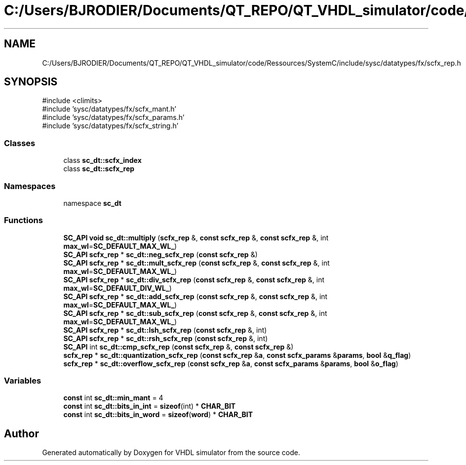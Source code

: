 .TH "C:/Users/BJRODIER/Documents/QT_REPO/QT_VHDL_simulator/code/Ressources/SystemC/include/sysc/datatypes/fx/scfx_rep.h" 3 "VHDL simulator" \" -*- nroff -*-
.ad l
.nh
.SH NAME
C:/Users/BJRODIER/Documents/QT_REPO/QT_VHDL_simulator/code/Ressources/SystemC/include/sysc/datatypes/fx/scfx_rep.h
.SH SYNOPSIS
.br
.PP
\fR#include <climits>\fP
.br
\fR#include 'sysc/datatypes/fx/scfx_mant\&.h'\fP
.br
\fR#include 'sysc/datatypes/fx/scfx_params\&.h'\fP
.br
\fR#include 'sysc/datatypes/fx/scfx_string\&.h'\fP
.br

.SS "Classes"

.in +1c
.ti -1c
.RI "class \fBsc_dt::scfx_index\fP"
.br
.ti -1c
.RI "class \fBsc_dt::scfx_rep\fP"
.br
.in -1c
.SS "Namespaces"

.in +1c
.ti -1c
.RI "namespace \fBsc_dt\fP"
.br
.in -1c
.SS "Functions"

.in +1c
.ti -1c
.RI "\fBSC_API\fP \fBvoid\fP \fBsc_dt::multiply\fP (\fBscfx_rep\fP &, \fBconst\fP \fBscfx_rep\fP &, \fBconst\fP \fBscfx_rep\fP &, int \fBmax_wl\fP=\fBSC_DEFAULT_MAX_WL_\fP)"
.br
.ti -1c
.RI "\fBSC_API\fP \fBscfx_rep\fP * \fBsc_dt::neg_scfx_rep\fP (\fBconst\fP \fBscfx_rep\fP &)"
.br
.ti -1c
.RI "\fBSC_API\fP \fBscfx_rep\fP * \fBsc_dt::mult_scfx_rep\fP (\fBconst\fP \fBscfx_rep\fP &, \fBconst\fP \fBscfx_rep\fP &, int \fBmax_wl\fP=\fBSC_DEFAULT_MAX_WL_\fP)"
.br
.ti -1c
.RI "\fBSC_API\fP \fBscfx_rep\fP * \fBsc_dt::div_scfx_rep\fP (\fBconst\fP \fBscfx_rep\fP &, \fBconst\fP \fBscfx_rep\fP &, int \fBmax_wl\fP=\fBSC_DEFAULT_DIV_WL_\fP)"
.br
.ti -1c
.RI "\fBSC_API\fP \fBscfx_rep\fP * \fBsc_dt::add_scfx_rep\fP (\fBconst\fP \fBscfx_rep\fP &, \fBconst\fP \fBscfx_rep\fP &, int \fBmax_wl\fP=\fBSC_DEFAULT_MAX_WL_\fP)"
.br
.ti -1c
.RI "\fBSC_API\fP \fBscfx_rep\fP * \fBsc_dt::sub_scfx_rep\fP (\fBconst\fP \fBscfx_rep\fP &, \fBconst\fP \fBscfx_rep\fP &, int \fBmax_wl\fP=\fBSC_DEFAULT_MAX_WL_\fP)"
.br
.ti -1c
.RI "\fBSC_API\fP \fBscfx_rep\fP * \fBsc_dt::lsh_scfx_rep\fP (\fBconst\fP \fBscfx_rep\fP &, int)"
.br
.ti -1c
.RI "\fBSC_API\fP \fBscfx_rep\fP * \fBsc_dt::rsh_scfx_rep\fP (\fBconst\fP \fBscfx_rep\fP &, int)"
.br
.ti -1c
.RI "\fBSC_API\fP int \fBsc_dt::cmp_scfx_rep\fP (\fBconst\fP \fBscfx_rep\fP &, \fBconst\fP \fBscfx_rep\fP &)"
.br
.ti -1c
.RI "\fBscfx_rep\fP * \fBsc_dt::quantization_scfx_rep\fP (\fBconst\fP \fBscfx_rep\fP &\fBa\fP, \fBconst\fP \fBscfx_params\fP &\fBparams\fP, \fBbool\fP &\fBq_flag\fP)"
.br
.ti -1c
.RI "\fBscfx_rep\fP * \fBsc_dt::overflow_scfx_rep\fP (\fBconst\fP \fBscfx_rep\fP &\fBa\fP, \fBconst\fP \fBscfx_params\fP &\fBparams\fP, \fBbool\fP &\fBo_flag\fP)"
.br
.in -1c
.SS "Variables"

.in +1c
.ti -1c
.RI "\fBconst\fP int \fBsc_dt::min_mant\fP = 4"
.br
.ti -1c
.RI "\fBconst\fP int \fBsc_dt::bits_in_int\fP = \fBsizeof\fP(int) * \fBCHAR_BIT\fP"
.br
.ti -1c
.RI "\fBconst\fP int \fBsc_dt::bits_in_word\fP = \fBsizeof\fP(\fBword\fP) * \fBCHAR_BIT\fP"
.br
.in -1c
.SH "Author"
.PP 
Generated automatically by Doxygen for VHDL simulator from the source code\&.

